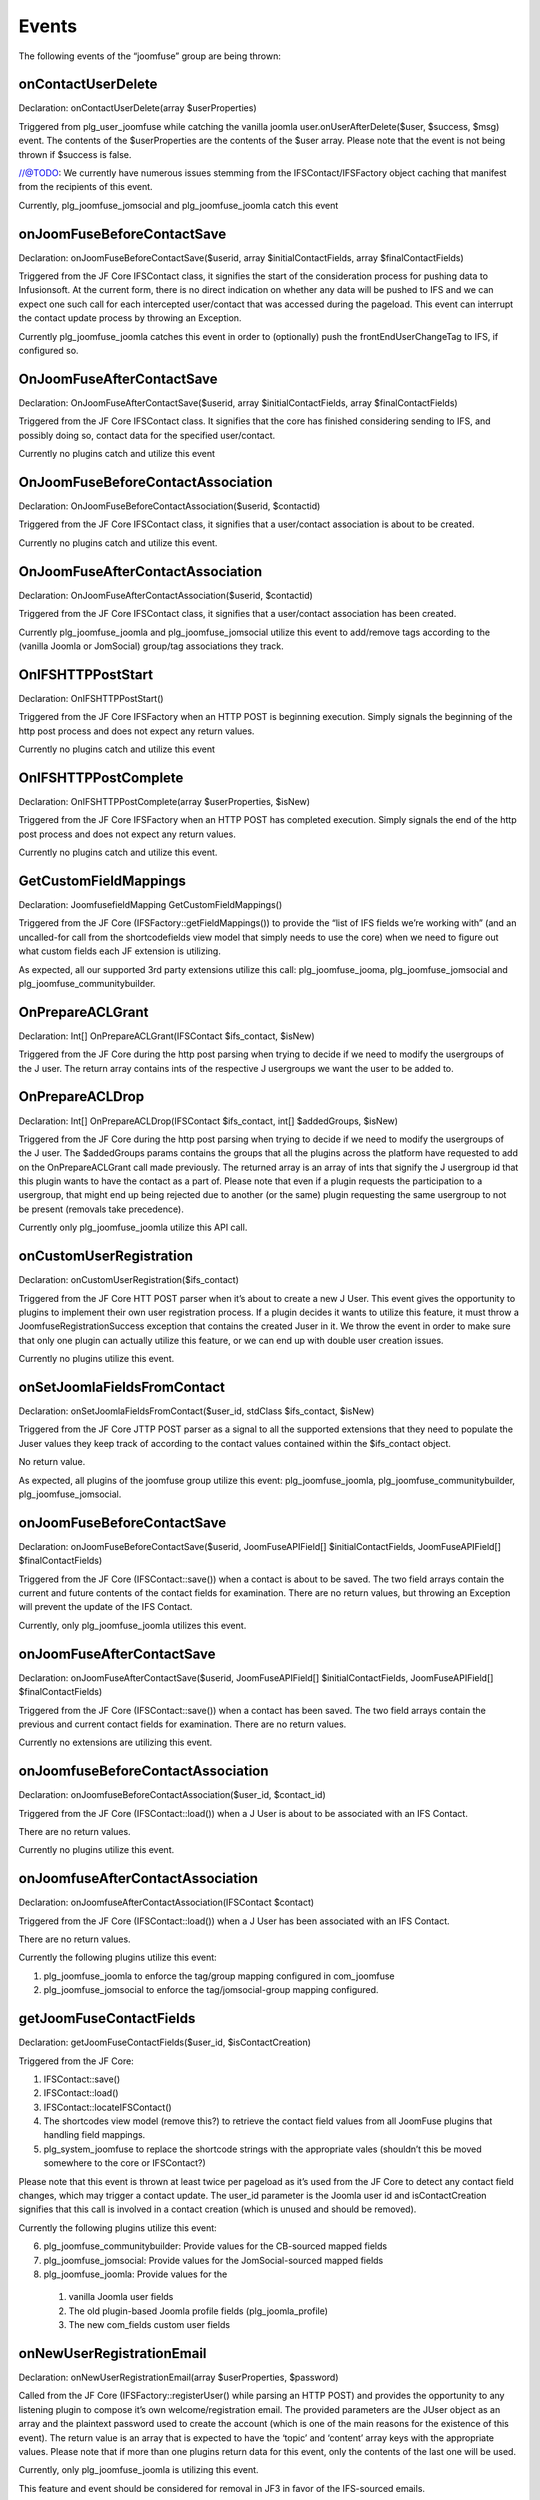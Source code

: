 Events
======

The following events of the “joomfuse” group are being thrown:

onContactUserDelete  
-------------------

Declaration: onContactUserDelete(array $userProperties)

Triggered from plg_user_joomfuse while catching the vanilla joomla user.onUserAfterDelete($user, $success, $msg) event. The contents of the $userProperties are the contents of the $user array. Please note that the event is not being thrown if $success is false. 

//@TODO: We currently have numerous issues stemming from the IFSContact/IFSFactory object caching that manifest from the recipients of this event.

Currently, plg_joomfuse_jomsocial and plg_joomfuse_joomla catch this event

onJoomFuseBeforeContactSave
---------------------------

Declaration: onJoomFuseBeforeContactSave($userid, array $initialContactFields, array $finalContactFields)

Triggered from the JF Core IFSContact class, it signifies the start of the consideration process for pushing data to Infusionsoft. At the current form, there is no direct indication on whether any data will be pushed to IFS and we can expect one such call for each intercepted user/contact that was accessed during the pageload. This event can interrupt the contact update process by throwing an Exception.

Currently plg_joomfuse_joomla catches this event in order to (optionally) push the frontEndUserChangeTag to IFS, if configured so.

OnJoomFuseAfterContactSave
--------------------------

Declaration: OnJoomFuseAfterContactSave($userid, array $initialContactFields, array $finalContactFields)

Triggered from the JF Core IFSContact class. It signifies that the core has finished considering sending to IFS, and possibly doing so, contact data for the specified user/contact.

Currently no plugins catch and utilize this event

OnJoomFuseBeforeContactAssociation
----------------------------------

Declaration: OnJoomFuseBeforeContactAssociation($userid, $contactid)

Triggered from the JF Core IFSContact class, it signifies that a user/contact association is about to be created.

Currently no plugins catch and utilize this event.

OnJoomFuseAfterContactAssociation
---------------------------------

Declaration: OnJoomFuseAfterContactAssociation($userid, $contactid)

Triggered from the JF Core IFSContact class, it signifies that a user/contact association has been created.

Currently plg_joomfuse_joomla and plg_joomfuse_jomsocial utilize this event to add/remove tags according to the (vanilla Joomla or JomSocial) group/tag associations they track.

OnIFSHTTPPostStart
------------------

Declaration: OnIFSHTTPPostStart()

Triggered from the JF Core IFSFactory when an HTTP POST is beginning execution. Simply signals the beginning of the http post process and does not expect any return values.

Currently no plugins catch and utilize this event

OnIFSHTTPPostComplete
---------------------

Declaration: OnIFSHTTPPostComplete(array $userProperties, $isNew)

Triggered from the JF Core IFSFactory when an HTTP POST has completed execution. Simply signals the end of the http post process and does not expect any return values.

Currently no plugins catch and utilize this event.

GetCustomFieldMappings
----------------------

Declaration: JoomfusefieldMapping GetCustomFieldMappings()

Triggered from the JF Core (IFSFactory::getFieldMappings()) to provide the “list of IFS fields we’re working with” (and an uncalled-for call from the shortcodefields view model that simply needs to use the core) when we need to figure out what custom fields each JF extension is utilizing. 

As expected, all our supported 3rd party extensions utilize this call:  plg_joomfuse_jooma, plg_joomfuse_jomsocial and plg_joomfuse_communitybuilder.

OnPrepareACLGrant
-----------------

Declaration: Int[] OnPrepareACLGrant(IFSContact $ifs_contact, $isNew)

Triggered from the JF Core during the http post parsing when trying to decide if we need to modify the usergroups of the J user. The return array contains ints of the respective J usergroups we want the user to be added to.

OnPrepareACLDrop
----------------

Declaration: Int[] OnPrepareACLDrop(IFSContact $ifs_contact, int[] $addedGroups, $isNew)

Triggered from the JF Core during the http post parsing when trying to decide if we need to modify the usergroups of the J user. The $addedGroups params contains the groups that all the plugins across the platform have requested to add on the OnPrepareACLGrant call made previously. The returned array is an array of ints that signify the J usergroup id that this plugin wants to have the contact as a part of. Please note that even if a plugin requests the participation to a usergroup, that might end up being rejected due to another (or the same) plugin requesting the same usergroup to not be present (removals take precedence). 

Currently only plg_joomfuse_joomla utilize this API call.

onCustomUserRegistration
------------------------

Declaration: onCustomUserRegistration($ifs_contact)

Triggered from the JF Core HTT POST parser when it’s about to create a new J User. This event gives the opportunity to plugins to implement their own user registration process. If a plugin decides it wants to utilize this feature, it must throw a JoomfuseRegistrationSuccess exception that contains the created Juser in it. We throw the event in order to make sure that only one plugin can actually utilize this feature, or we can end up with double user creation issues. 

Currently no plugins  utilize this event.

onSetJoomlaFieldsFromContact
----------------------------

Declaration: onSetJoomlaFieldsFromContact($user_id, stdClass $ifs_contact, $isNew)

Triggered from the JF Core JTTP POST parser as a signal to all the supported extensions that they need to populate the Juser values they keep track of according to the contact values contained within the $ifs_contact object. 

No return value. 

As expected, all plugins of the joomfuse group utilize this event: plg_joomfuse_joomla, plg_joomfuse_communitybuilder, plg_joomfuse_jomsocial.

onJoomFuseBeforeContactSave
---------------------------

Declaration: onJoomFuseBeforeContactSave($userid, JoomFuseAPIField[] $initialContactFields, JoomFuseAPIField[] $finalContactFields)


Triggered from the JF Core (IFSContact::save()) when a contact is about to be saved. The two field arrays contain the current and future contents of the contact fields for examination. There are no return values, but throwing an Exception will prevent the update of the IFS Contact. 

Currently, only plg_joomfuse_joomla utilizes this event.

onJoomFuseAfterContactSave
--------------------------

Declaration: onJoomFuseAfterContactSave($userid, JoomFuseAPIField[] $initialContactFields, JoomFuseAPIField[] $finalContactFields)

Triggered from the JF Core (IFSContact::save()) when a contact has been saved. The two field arrays contain the previous and current contact fields for examination. There are no return values. 

Currently no extensions are utilizing this event.

onJoomfuseBeforeContactAssociation
----------------------------------

Declaration: onJoomfuseBeforeContactAssociation($user_id, $contact_id)

Triggered from the JF Core (IFSContact::load()) when a J User is about to be associated with an IFS Contact. 

There are no return values. 

Currently no plugins utilize this event.

onJoomfuseAfterContactAssociation
---------------------------------

Declaration: onJoomfuseAfterContactAssociation(IFSContact $contact)

Triggered from the JF Core (IFSContact::load()) when a J User has been associated with an IFS Contact. 

There are no return values. 

Currently the following plugins utilize this event:

1. plg_joomfuse_joomla to enforce the tag/group mapping configured in com_joomfuse

2. plg_joomfuse_jomsocial to enforce the tag/jomsocial-group mapping configured.

getJoomFuseContactFields
------------------------

Declaration: getJoomFuseContactFields($user_id, $isContactCreation)

Triggered from the JF Core:

1. IFSContact::save()

2. IFSContact::load()

3. IFSContact::locateIFSContact()

4. The shortcodes view model (remove this?) to retrieve the contact field values from all JoomFuse plugins that handling field mappings. 

5. plg_system_joomfuse to replace the shortcode strings with the appropriate vales (shouldn’t this be moved somewhere to the core or IFSContact?)

Please note that this event is thrown at least twice per pageload as it’s used from the JF Core to detect any contact field changes, which may trigger a contact update. The user_id parameter is the Joomla user id and isContactCreation signifies that this call is involved in a contact creation (which is unused and should be removed). 

Currently the following plugins utilize this event:

6. plg_joomfuse_communitybuilder: Provide values for the CB-sourced mapped fields

7. plg_joomfuse_jomsocial: Provide values for the JomSocial-sourced mapped fields

8. plg_joomfuse_joomla: Provide values for the 
  
 1. vanilla Joomla user fields
  
 2. The old plugin-based Joomla profile fields (plg_joomla_profile) 
  
 3. The new com_fields custom user fields

onNewUserRegistrationEmail
--------------------------

Declaration: onNewUserRegistrationEmail(array $userProperties, $password)

Called from the JF Core (IFSFactory::registerUser() while parsing an HTTP POST) and provides the opportunity to any listening plugin to compose it’s own welcome/registration email. The provided parameters are the JUser object as an array and the plaintext password used to create the account (which is one of the main reasons for the existence of this event). The return value is an array that is expected to have the ‘topic’ and ‘content’ array keys with the appropriate values. Please note that if more than one plugins return data for this event, only the contents of the last one will be used. 

Currently, only plg_joomfuse_joomla is utilizing this event. 

This feature and event should be considered for removal in JF3 in favor of the IFS-sourced emails.

onContactUserDelete
-------------------

Declaration: onContactUserDelete($userProperties)

Called from plg_joomla_joomfuse when a JUser has been deleted in order for all the listening plugins to perform any contact cleanup needed. The following plugins currently listen for this event:

1. plg_joomfuse_jomsocial: Removes all JomSocial-based tags from the Contact that are associated with the JomSocial chat groups

2. plg_joomfuse_joomla: Appends the “user deleted” tag to the contact and removes all the JoomFuse-utilized tags that are possibly set for the user. These are:
  
 1. Tags associated with all the mapped usergroups

 2. New User Tag

 3. New HTTP-POST user tag
  
 4. HTTP POST success tag
  
 5. HTTP POST fail tag
           
The userProperties parameter is the user info array as provided via the user/onUserAfterDelete event. There are no return values for this event.

onJoomfuseCron
--------------

Declaration: onJoomfuseCron($handler, JRegistry $registry)

Triggered via the JFCore (IFSFactory::cronCheck()) which sends to all listening plugins any cron task that should now execute. The handler param contains the identifier of the plugin responsible to handle this call and the data that contains all data pertaining the execution of the task in a JRegistry object. 

Currently only plg_joomfuse_jfportal utilizes this event in order to:

1. Run the actionsets associated with the “this contacts subscription cancellation is complete”    event.

2. Achieve the goals associated with the “this contacts subscription cancellation is complete” event.
